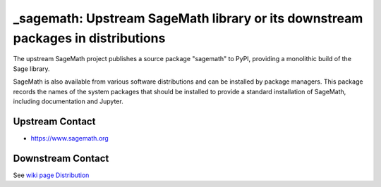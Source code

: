 _sagemath: Upstream SageMath library or its downstream packages in distributions
================================================================================

The upstream SageMath project publishes a source package "sagemath" to PyPI,
providing a monolithic build of the Sage library.

SageMath is also available from various software distributions and can be installed
by package managers. This package records the names of the system packages that
should be installed to provide a standard installation of SageMath,
including documentation and Jupyter.


Upstream Contact
----------------

- https://www.sagemath.org


Downstream Contact
------------------

See `wiki page Distribution <https://github.com/sagemath/sage/wiki/Distribution>`_
